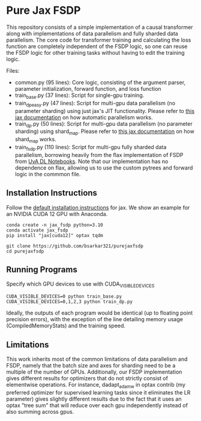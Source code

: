 * Pure Jax FSDP

This repository consists of a simple implementation of a causal transformer along with implementations of data parallelism and fully sharded data parallelism. The core code for transformer training and calculating the loss function are completely independent of the FSDP logic, so one can reuse the FSDP logic for other training tasks without having to edit the training logic.

Files:
- common.py (95 lines): Core logic, consisting of the argument parser, parameter initialization, forward function, and loss function
- train_base.py (37 lines): Script for single-gpu training.
- train_dp_easy.py (47 lines): Script for multi-gpu data parallelism (no parameter sharding) using just jax's JIT functionality. Please refer to [[https://docs.jax.dev/en/latest/notebooks/Distributed_arrays_and_automatic_parallelization.html][this jax documentation]] on how automatic parallelism works.
- train_dp.py (50 lines): Script for multi-gpu data parallelism (no parameter sharding) using shard_map. Please refer to [[https://docs.jax.dev/en/latest/notebooks/shard_map.html][this jax documentation]] on how shard_map works.
- train_fsdp.py (110 lines): Script for multi-gpu fully sharded data parallelism, borrowing heavily from the flax implementation of FSDP from [[https://uvadlc-notebooks.readthedocs.io/en/latest/tutorial_notebooks/scaling/JAX/data_parallel_fsdp.html][UvA DL Notebooks]]. Note that our implementation has no dependence on flax, allowing us to use the custom pytrees and forward logic in the commmon file.

** Installation Instructions

Follow the [[https://docs.jax.dev/en/latest/installation.html][default installation instructions]] for jax. We show an example for an NVIDIA CUDA 12 GPU with Anaconda.

#+begin_src
  conda create -n jax_fsdp python=3.10
  conda activate jax_fsdp
  pip install "jax[cuda12]" optax tqdm

  git clone https://github.com/bsarkar321/purejaxfsdp
  cd purejaxfsdp
#+end_src

** Running Programs

Specify which GPU devices to use with CUDA_VISIBLE_DEVICES

#+begin_src
  CUDA_VISIBLE_DEVICES=0 python train_base.py
  CUDA_VISIBLE_DEVICES=0,1,2,3 python train_dp.py
#+end_src

Ideally, the outputs of each program would be identical (up to floating point precision errors), with the exception of the line detailing memory usage (CompiledMemoryStats) and the training speed.

** Limitations

This work inherits most of the common limitations of data parallelism and FSDP, namely that the batch size and axes for sharding need to be a multiple of the number of GPUs. Additionally, our FSDP implementation gives different results for optimizers that do not strictly consist of elementwise operations. For instance, dadapt_adamw in optax contrib (my preferred optimizer for supervised learning tasks since it eliminates the LR parameter) gives slightly different results due to the fact that it uses an optax "tree sum" that will reduce over each gpu independently instead of also summing across gpus.
